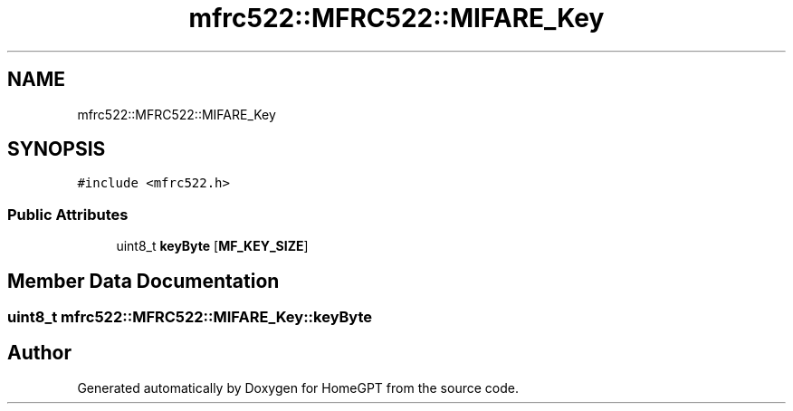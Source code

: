.TH "mfrc522::MFRC522::MIFARE_Key" 3 "Tue Apr 25 2023" "Version v.1.0" "HomeGPT" \" -*- nroff -*-
.ad l
.nh
.SH NAME
mfrc522::MFRC522::MIFARE_Key
.SH SYNOPSIS
.br
.PP
.PP
\fC#include <mfrc522\&.h>\fP
.SS "Public Attributes"

.in +1c
.ti -1c
.RI "uint8_t \fBkeyByte\fP [\fBMF_KEY_SIZE\fP]"
.br
.in -1c
.SH "Member Data Documentation"
.PP 
.SS "uint8_t mfrc522::MFRC522::MIFARE_Key::keyByte"


.SH "Author"
.PP 
Generated automatically by Doxygen for HomeGPT from the source code\&.
